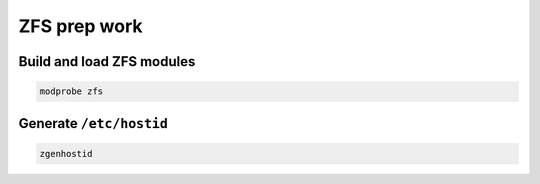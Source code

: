 ZFS prep work
-------------

Build and load ZFS modules
~~~~~~~~~~~~~~~~~~~~~~~~~~

.. code-block::

  modprobe zfs

Generate ``/etc/hostid``
~~~~~~~~~~~~~~~~~~~~~~~~

.. code-block::

  zgenhostid

